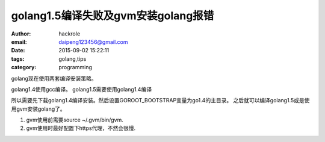 golang1.5编译失败及gvm安装golang报错
====================================

:author: hackrole
:email: daipeng123456@gmail.com
:date: 2015-09-02 15:22:11
:tags: golang,tips
:category: programming


golang现在使用两套编译安装策略。

golang1.4使用gcc编译。
golang1.5需要使用golang1.4编译

所以需要先下载golang1.4编译安装。然后设置GOROOT_BOOTSTRAP变量为go1.4的主目录。
之后就可以编译golang1.5或是使用gvm安装golang了。

1) gvm使用前需要source ~/.gvm/bin/gvm.

2) gvm使用时最好配置下https代理，不然会很慢.
